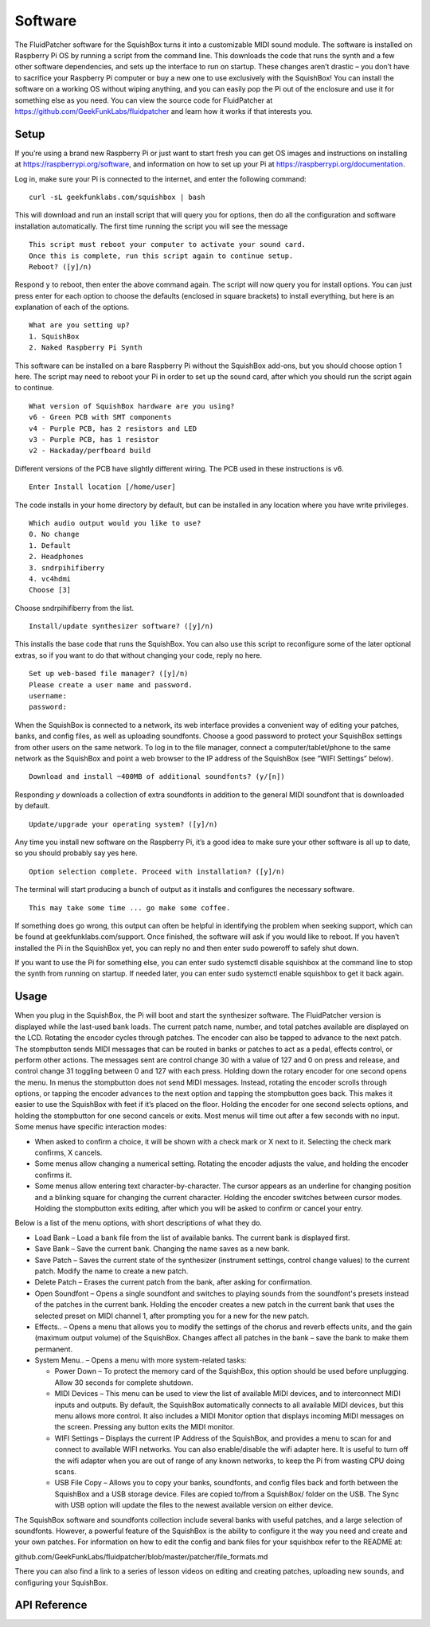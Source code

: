 Software
========

The FluidPatcher software for the SquishBox turns it into a customizable MIDI sound module. The software is installed on Raspberry Pi OS by running a script from the command line. This downloads the code that runs the synth and a few other software dependencies, and sets up the interface to run on startup. These changes aren’t drastic – you don’t have to sacrifice your Raspberry Pi computer or buy a new one to use exclusively with the SquishBox! You can install the software on a working OS without wiping anything, and you can easily pop the Pi out of the enclosure and use it for something else as you need. You can view the source code for FluidPatcher at https://github.com/GeekFunkLabs/fluidpatcher and learn how it works if that interests you.

Setup
------------

If you’re using a brand new Raspberry Pi or just want to start fresh you can get OS images and instructions on installing at https://raspberrypi.org/software, and information on how to set up your Pi at https://raspberrypi.org/documentation.

Log in, make sure your Pi is connected to the internet, and enter the following command::

   curl -sL geekfunklabs.com/squishbox | bash

This will download and run an install script that will query you for options, then do all the configuration and software installation automatically. The first time running the script you will see the message ::

   This script must reboot your computer to activate your sound card.
   Once this is complete, run this script again to continue setup.
   Reboot? ([y]/n)

Respond ``y`` to reboot, then enter the above command again. The script will now query you for install options. You can just press enter for each option to choose the defaults (enclosed in square brackets) to install everything, but here is an explanation of each of the options. ::

   What are you setting up?
   1. SquishBox
   2. Naked Raspberry Pi Synth

This software can be installed on a bare Raspberry Pi without the SquishBox add-ons, but you should choose option 1 here. The script may need to reboot your Pi in order to set up the sound card, after which you should run the script again to continue. ::

   What version of SquishBox hardware are you using?
   v6 - Green PCB with SMT components
   v4 - Purple PCB, has 2 resistors and LED
   v3 - Purple PCB, has 1 resistor
   v2 - Hackaday/perfboard build

Different versions of the PCB have slightly different wiring. The PCB used in these instructions is v6. ::

   Enter Install location [/home/user]

The code installs in your home directory by default, but can be installed in any location where you have write privileges. ::

   Which audio output would you like to use?
   0. No change
   1. Default
   2. Headphones
   3. sndrpihifiberry
   4. vc4hdmi
   Choose [3]
   
Choose sndrpihifiberry from the list. ::

   Install/update synthesizer software? ([y]/n)

This installs the base code that runs the SquishBox. You can also use this script to reconfigure some of the later optional extras, so if you want to do that without changing your code, reply no here. ::

   Set up web-based file manager? ([y]/n)
   Please create a user name and password.
   username:
   password:

When the SquishBox is connected to a network, its web interface provides a convenient way of editing your patches, banks, and config files, as well as uploading soundfonts. Choose a good password to protect your SquishBox settings from other users on the same network. To log in to the file manager, connect a computer/tablet/phone to the same network as the SquishBox and point a web browser to the IP address of the SquishBox (see “WIFI Settings” below). ::

   Download and install ~400MB of additional soundfonts? (y/[n])

Responding `y` downloads a collection of extra soundfonts in addition to the general MIDI soundfont that is downloaded by default. ::

   Update/upgrade your operating system? ([y]/n)

Any time you install new software on the Raspberry Pi, it’s a good idea to make sure your other software is all up to date, so you should probably say yes here. ::

   Option selection complete. Proceed with installation? ([y]/n)

The terminal will start producing a bunch of output as it installs and configures the necessary software. ::

   This may take some time ... go make some coffee.

If something does go wrong, this output can often be helpful in identifying the problem when seeking support, which can be found at geekfunklabs.com/support. Once finished, the software will ask if you would like to reboot. If you haven’t installed the Pi in the SquishBox yet, you can reply no and then enter sudo poweroff to safely shut down.

If you want to use the Pi for something else, you can enter sudo systemctl disable squishbox at the command line to stop the synth from running on startup. If needed later, you can enter sudo systemctl enable squishbox to get it back again.

Usage
-----

When you plug in the SquishBox, the Pi will boot and start the synthesizer software. The FluidPatcher version is displayed while the last-used bank loads. The current patch name, number, and total patches available are displayed on the LCD. Rotating the encoder cycles through patches. The encoder can also be tapped to advance to the next patch. The stompbutton sends MIDI messages that can be routed in banks or patches to act as a pedal, effects control, or perform other actions. The messages sent are control change 30 with a value of 127 and 0 on press and release, and control change 31 toggling between 0 and 127 with each press.
Holding down the rotary encoder for one second opens the menu. In menus the stompbutton does not send MIDI messages. Instead, rotating the encoder scrolls through options, or tapping the encoder advances to the next option and tapping the stompbutton goes back. This makes it easier to use the SquishBox with feet if it’s placed on the floor. Holding the encoder for one second selects options, and holding the stompbutton for one second cancels or exits. Most menus will time out after a few seconds with no input.
Some menus have specific interaction modes:

* When asked to confirm a choice, it will be shown with a check mark or X next to it. Selecting the check mark confirms, X cancels. 
* Some menus allow changing a numerical setting. Rotating the encoder adjusts the value, and holding the encoder confirms it.
* Some menus allow entering text character-by-character. The cursor appears as an underline for changing position and a blinking square for changing the current character. Holding the encoder switches between cursor modes. Holding the stompbutton exits editing, after which you will be asked to confirm or cancel your entry.

Below is a list of the menu options, with short descriptions of what they do.

* Load Bank – Load a bank file from the list of available banks. The current bank is displayed first. 
* Save Bank – Save the current bank. Changing the name saves as a new bank. 
* Save Patch – Saves the current state of the synthesizer (instrument settings, control change values) to the current patch. Modify the name to create a new patch. 
* Delete Patch – Erases the current patch from the bank, after asking for confirmation. 
* Open Soundfont – Opens a single soundfont and switches to playing sounds from the soundfont's presets instead of the patches in the current bank. Holding the encoder creates a new patch in the current bank that uses the selected preset on MIDI channel 1, after prompting you for a new for the new patch.
* Effects.. – Opens a menu that allows you to modify the settings of the chorus and reverb effects units, and the gain (maximum output volume) of the SquishBox. Changes affect all patches in the bank – save the bank to make them permanent. 
* System Menu.. – Opens a menu with more system-related tasks: 

  * Power Down – To protect the memory card of the SquishBox, this option should be used before unplugging. Allow 30 seconds for complete shutdown. 
  * MIDI Devices – This menu can be used to view the list of available MIDI devices, and to interconnect MIDI inputs and outputs. By default, the SquishBox automatically connects to all available MIDI devices, but this menu allows more control. It also includes a MIDI Monitor option that displays incoming MIDI messages on the screen. Pressing any button exits the MIDI monitor. 
  * WIFI Settings – Displays the current IP Address of the SquishBox, and provides a menu to scan for and connect to available WIFI networks. You can also enable/disable the wifi adapter here. It is useful to turn off the wifi adapter when you are out of range of any known networks, to keep the Pi from wasting CPU doing scans.
  * USB File Copy – Allows you to copy your banks, soundfonts, and config files back and forth between the SquishBox and a USB storage device. Files are copied to/from a SquishBox/ folder on the USB. The Sync with USB option will update the files to the newest available version on either device.  

The SquishBox software and soundfonts collection include several banks with useful patches, and a large selection of soundfonts. However, a powerful feature of the SquishBox is the ability to configure it the way you need and create and your own patches. For information on how to edit the config and bank files for your squishbox refer to the README at:

github.com/GeekFunkLabs/fluidpatcher/blob/master/patcher/file_formats.md

There you can also find a link to a series of lesson videos on editing and creating patches, uploading new sounds, and configuring your SquishBox.

API Reference
-------------

.. autosummary::
   :toctree: generated
   
   squishbox

